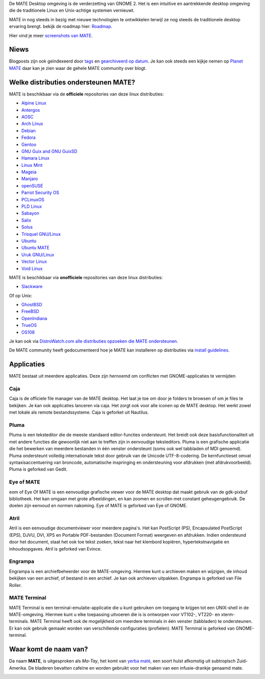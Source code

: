 .. link:
.. description:
.. tags: About,Applications,Screenshots
.. date: 2020-02-30 12:29:57
.. title: MATE Desktop Environment
.. slug: index
.. pretty_url: False

De MATE Desktop omgeving is de verderzetting van GNOME 2. Het is een intuïtive en aantrekkende desktop omgeving
die de traditionele Linux en Unix-achtige systemen vernieuwt.

MATE in nog steeds in bezig met nieuwe technologien te ontwikkelen terwijl ze nog steeds de traditionele desktop ervaring brengt.
bekijk de roadmap hier: `Roadmap <https://wiki.mate-desktop.org/#!pages/roadmap.md>`_.

.. image:: /screens/screenshot.jpg
    :align: center

Hier vind je meer `screenshots van MATE <gallery/1.22/>`_.

----
Niews
----

.. post-list::
    :lang: nl
    :stop: 5

Blogposts zijn ook geïndexeerd door `tags <tags/>`_ en `gearchiveerd op datum <archive/>`_.
Je kan ook steeds een kijkje nemen op `Planet MATE <https://planet.mate-desktop.org>`_
daar kan je zien waar de gehele MATE community over blogt.

---------------------------------
Welke distributies ondersteunen MATE?
---------------------------------

MATE is beschikbaar via de **officiele** repositories van deze linux distributies:

* `Alpine Linux <https://www.alpinelinux.org/>`_
* `Antergos <https://antergos.com/>`_
* `AOSC <https://aosc.io/>`_
* `Arch Linux <https://www.archlinux.org>`_
* `Debian <https://www.debian.org>`_
* `Fedora <https://www.fedoraproject.org>`_
* `Gentoo <https://www.gentoo.org>`_
* `GNU Guix and GNU GuixSD <https://gnu.org/s/guix>`_
* `Hamara Linux <https://hamaralinux.org/>`_
* `Linux Mint <https://linuxmint.com>`_
* `Mageia <https://www.mageia.org/en/>`_
* `Manjaro <https://manjaro.org/>`_
* `openSUSE <https://www.opensuse.org>`_
* `Parrot Security OS <https://www.parrotsec.org/>`_
* `PCLinuxOS <https://www.pclinuxos.com/get-pclinuxos/mate/>`_
* `PLD Linux <https://www.pld-linux.org/>`_
* `Sabayon <https://www.sabayon.org>`_
* `Salix <https://www.salixos.org>`_
* `Solus <https://getsol.us/>`_
* `Trisquel GNU/Linux <https://trisquel.info/>`_
* `Ubuntu <https://www.ubuntu.com>`_
* `Ubuntu MATE <https://www.ubuntu-mate.org>`_
* `Uruk GNU/Linux <https://urukproject.org/dist/>`_
* `Vector Linux <http://vectorlinux.com>`_
* `Void Linux <https://www.voidlinux.org/>`_

MATE is beschikbaar via **onofficiele** repositories van deze linux distributies:

* `Slackware <http://www.slackware.com>`_

Of op Unix:

* `GhostBSD <https://ghostbsd.org>`_
* `FreeBSD <https://freebsd.org>`_
* `OpenIndiana <https://www.openindiana.org>`_
* `TrueOS <https://www.trueos.org/>`_
* `OS108 <https://OS108.org/>`_

Je kan ook via `DistroWatch.com alle distributies opzoeken die MATE ondersteunen <https://distrowatch.org/search.php?desktop=MATE#distrosearch>`_.

De MATE community heeft gedocumenteerd hoe je MATE kan installeren op distributies via
`install guidelines <https://wiki.mate-desktop.org/#!pages/download.md>`_.

------------
Applicaties
------------

MATE bestaat uit meerdere applicaties. Deze zijn hernoemd om conflicten met GNOME-applicaties te vermijden

Caja
====

.. image:: /assets/img/mate/caja.png

Caja is de officiele file manager van de MATE desktop. Het laat je toe om door
je folders te browsen of om je files te bekijken. Je kan ook applicaties lanceren
via caja. Het zorgt ook voor alle iconen op de MATE desktop. Het werkt zowel met
lokale als remote bestandssysteme. Caja is geforket uit Nautilus.

Pluma
=====

.. image:: /assets/img/mate/pluma.png

Pluma is een teksteditor die de meeste standaard editor-functies ondersteunt. Het
breidt ook deze basisfunctionaliteit uit met andere functies die gewoonlijk niet aan te treffen
zijn in eenvoudige teksteditors. Pluma is een grafische applicatie die het bewerken van meerdere
bestanden in één venster ondersteunt (soms ook wel tabbladen of MDI genoemd). Pluma
ondersteunt volledig internationale tekst door gebruik van de Unicode UTF-8-codering.
De kernfunctieset omvat syntaxisaccentuering van broncode, automatische inspringing en
ondersteuning voor afdrukken (met afdrukvoorbeeld). Pluma is geforked van Gedit.

Eye of MATE
===========

.. image:: /assets/img/mate/eom.png

eom of Eye Of MATE is een eenvoudige grafische viewer voor de MATE desktop dat
maakt gebruik van de gdk-pixbuf bibliotheek. Het kan omgaan met grote afbeeldingen, en kan zoomen en
scrollen met constant geheugengebruik. De doelen zijn eenvoud en normen
nakoming. Eye of MATE is geforked van Eye of GNOME.

Atril
=====

.. image:: /assets/img/mate/atril.png

Atril is een eenvoudige documentviewer voor meerdere pagina's. Het kan
PostScript (PS), Encapsulated PostScript (EPS), DJVU, DVI, XPS en Portable
PDF-bestanden (Document Format)  weergeven en afdrukken. Indien ondersteund door het document, staat het ook toe
tekst zoeken, tekst naar het klembord kopiëren, hypertekstnavigatie en
inhoudsopgaves. Atril is geforked van Evince.

Engrampa
========

.. image:: /assets/img/mate/engrampa.png

Engrampa is een archiefbeheerder voor de MATE-omgeving. Hiermee kunt u
archieven maken en wijzigen, de inhoud bekijken van een archief, of bestand
in een archief. Je kan ook archieven uitpakken. Engrampa is geforked van
File Roller.

MATE Terminal
=============

.. image:: /assets/img/mate/terminal.png

MATE Terminal is een terminal-emulatie-applicatie die u kunt gebruiken om toegang te krijgen tot een
UNIX-shell in de MATE-omgeving. Hiermee kunt u elke toepassing uitvoeren die is
is ontworpen voor VT102-, VT220- en xterm-terminals. MATE Terminal heeft ook
de mogelijkheid om meerdere terminals in één venster (tabbladen) te ondersteunen. Er kan ook gebruik gemaakt worden
van verschillende configuraties (profielen). MATE Terminal is geforked van GNOME-terminal.

------------------------------
Waar komt de naam van?
------------------------------

Da naam **MATE**, is uitgesproken als *Ma-Tay*, het komt van `yerba maté
<https://en.wikipedia.org/wiki/Yerba_mate>`_, een soort hulst afkomstig uit
subtropisch Zuid-Amerika. De bladeren bevatten cafeïne en worden gebruikt voor het maken
van een infusie-drankje genaamd mate.

.. image:: /assets/img/mate/yerba.jpg
    :align: center
